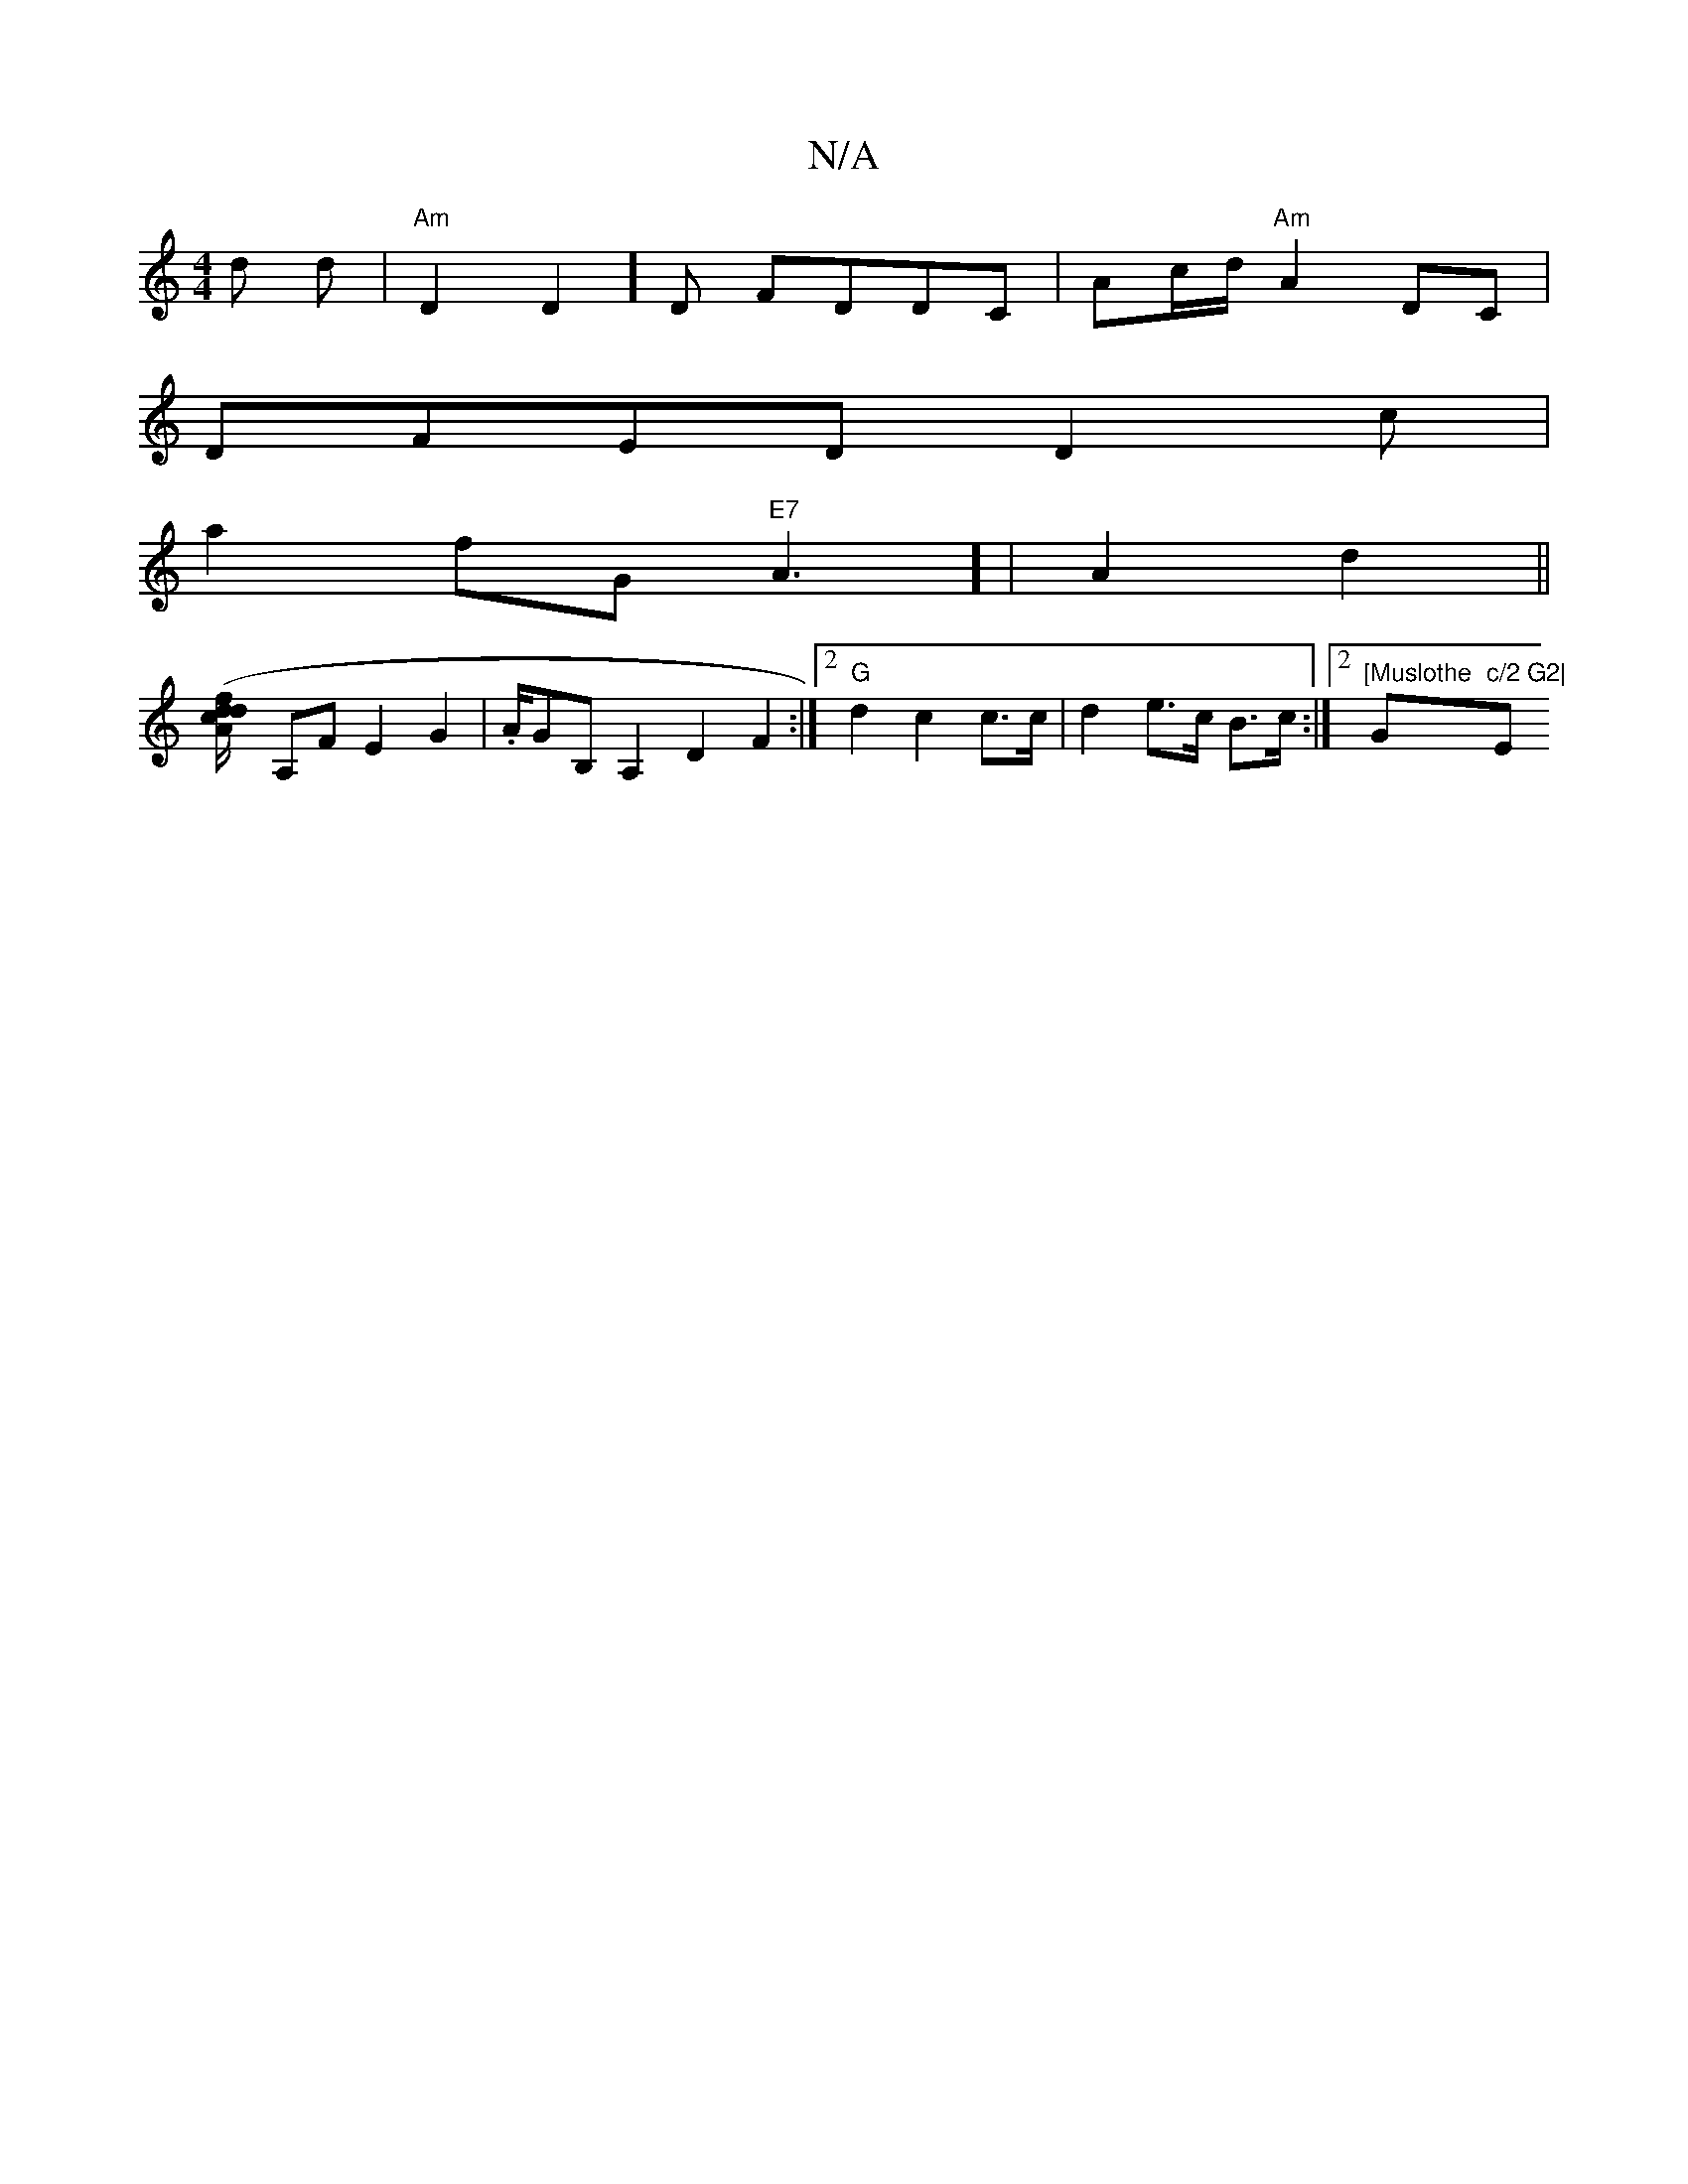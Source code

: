 X:1
T:N/A
M:4/4
R:N/A
K:Cmajor
 d d |"Am"D2D2]D FDDC|Ac/d/ "Am" A2DC |
DFED D2 c |
a2 fG "E7"A3] | A2d2 ||
[A2 (3f/d/ cd] A,F E2 G2 | .A/}GB, A,2 D2 F2 :|2 "G" d2 c2 c>c | d2 e>c B>c :|2 "[Muslothe "G"c/2 G2|"Em"^G2B d>eb>f| fg’a c